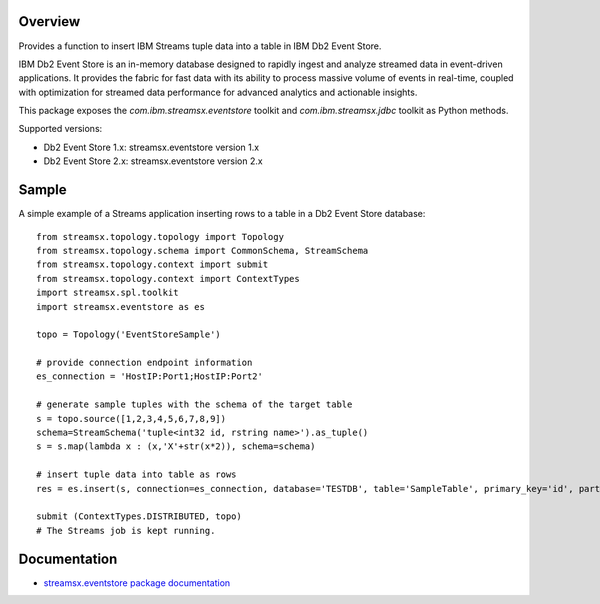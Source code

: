 Overview
========

Provides a function to insert IBM Streams tuple data into a table in IBM Db2 Event Store.

IBM Db2 Event Store is an in-memory database designed to rapidly ingest and analyze streamed data in event-driven applications. It provides the fabric for fast data with its ability to process massive volume of events in real-time, coupled with optimization for streamed data performance for advanced analytics and actionable insights.

This package exposes the `com.ibm.streamsx.eventstore` toolkit and `com.ibm.streamsx.jdbc` toolkit as Python methods.

Supported versions:

* Db2 Event Store 1.x: streamsx.eventstore version 1.x
* Db2 Event Store 2.x: streamsx.eventstore version 2.x

Sample
======

A simple example of a Streams application inserting rows to
a table in a Db2 Event Store database::

    from streamsx.topology.topology import Topology
    from streamsx.topology.schema import CommonSchema, StreamSchema
    from streamsx.topology.context import submit
    from streamsx.topology.context import ContextTypes
    import streamsx.spl.toolkit
    import streamsx.eventstore as es

    topo = Topology('EventStoreSample')

    # provide connection endpoint information
    es_connection = 'HostIP:Port1;HostIP:Port2'

    # generate sample tuples with the schema of the target table
    s = topo.source([1,2,3,4,5,6,7,8,9])
    schema=StreamSchema('tuple<int32 id, rstring name>').as_tuple()
    s = s.map(lambda x : (x,'X'+str(x*2)), schema=schema)

    # insert tuple data into table as rows
    res = es.insert(s, connection=es_connection, database='TESTDB', table='SampleTable', primary_key='id', partitioning_key='id')

    submit (ContextTypes.DISTRIBUTED, topo)
    # The Streams job is kept running.


Documentation
=============

* `streamsx.eventstore package documentation <http://streamsxeventstore.readthedocs.io>`_


